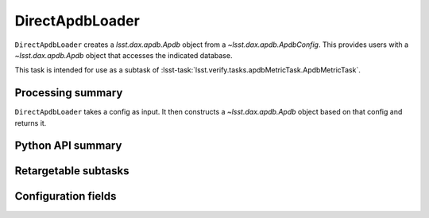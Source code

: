 .. lsst-task-topic:: lsst.verify.tasks.apdbMetricTask.DirectApdbLoader

################
DirectApdbLoader
################

``DirectApdbLoader`` creates a `lsst.dax.apdb.Apdb` object from a `~lsst.dax.apdb.ApdbConfig`.
This provides users with a `~lsst.dax.apdb.Apdb` object that accesses the indicated database.

This task is intended for use as a subtask of :lsst-task:`lsst.verify.tasks.apdbMetricTask.ApdbMetricTask`.

.. _lsst.verify.tasks.DirectApdbLoader-summary:

Processing summary
==================

``DirectApdbLoader`` takes a config as input.
It then constructs a `~lsst.dax.apdb.Apdb` object based on that config and returns it.

.. _lsst.verify.tasks.DirectApdbLoader-api:

Python API summary
==================

.. lsst-task-api-summary:: lsst.verify.tasks.DirectApdbLoader

.. _lsst.verify.tasks.DirectApdbLoader-subtasks:

Retargetable subtasks
=====================

.. lsst-task-config-subtasks:: lsst.verify.tasks.DirectApdbLoader

.. _lsst.verify.tasks.DirectApdbLoader-configs:

Configuration fields
====================

.. lsst-task-config-fields:: lsst.verify.tasks.DirectApdbLoader

